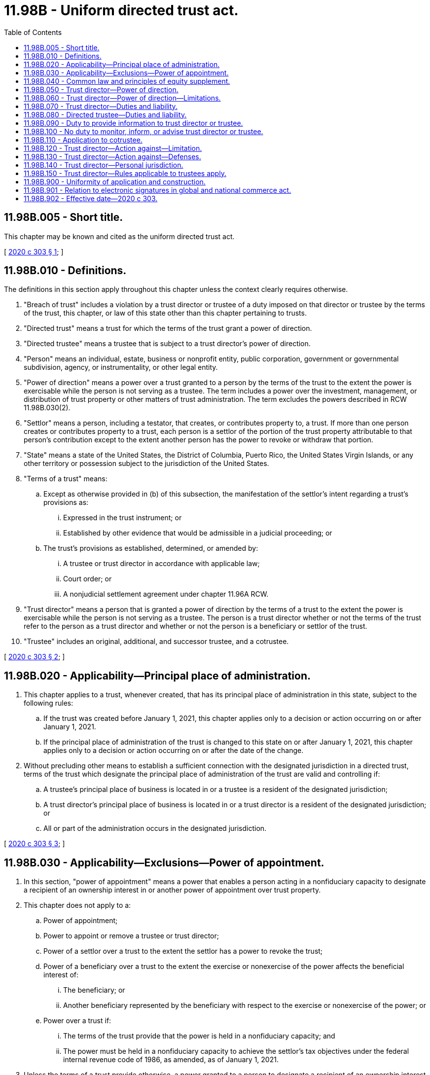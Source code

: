 = 11.98B - Uniform directed trust act.
:toc:

== 11.98B.005 - Short title.
This chapter may be known and cited as the uniform directed trust act.

[ http://lawfilesext.leg.wa.gov/biennium/2019-20/Pdf/Bills/Session%20Laws/Senate/6029-S.SL.pdf?cite=2020%20c%20303%20§%201[2020 c 303 § 1]; ]

== 11.98B.010 - Definitions.
The definitions in this section apply throughout this chapter unless the context clearly requires otherwise.

. "Breach of trust" includes a violation by a trust director or trustee of a duty imposed on that director or trustee by the terms of the trust, this chapter, or law of this state other than this chapter pertaining to trusts.

. "Directed trust" means a trust for which the terms of the trust grant a power of direction.

. "Directed trustee" means a trustee that is subject to a trust director's power of direction.

. "Person" means an individual, estate, business or nonprofit entity, public corporation, government or governmental subdivision, agency, or instrumentality, or other legal entity.

. "Power of direction" means a power over a trust granted to a person by the terms of the trust to the extent the power is exercisable while the person is not serving as a trustee. The term includes a power over the investment, management, or distribution of trust property or other matters of trust administration. The term excludes the powers described in RCW 11.98B.030(2).

. "Settlor" means a person, including a testator, that creates, or contributes property to, a trust. If more than one person creates or contributes property to a trust, each person is a settlor of the portion of the trust property attributable to that person's contribution except to the extent another person has the power to revoke or withdraw that portion.

. "State" means a state of the United States, the District of Columbia, Puerto Rico, the United States Virgin Islands, or any other territory or possession subject to the jurisdiction of the United States.

. "Terms of a trust" means:

.. Except as otherwise provided in (b) of this subsection, the manifestation of the settlor's intent regarding a trust's provisions as:

... Expressed in the trust instrument; or

... Established by other evidence that would be admissible in a judicial proceeding; or

.. The trust's provisions as established, determined, or amended by:

... A trustee or trust director in accordance with applicable law;

... Court order; or

... A nonjudicial settlement agreement under chapter 11.96A RCW.

. "Trust director" means a person that is granted a power of direction by the terms of a trust to the extent the power is exercisable while the person is not serving as a trustee. The person is a trust director whether or not the terms of the trust refer to the person as a trust director and whether or not the person is a beneficiary or settlor of the trust.

. "Trustee" includes an original, additional, and successor trustee, and a cotrustee.

[ http://lawfilesext.leg.wa.gov/biennium/2019-20/Pdf/Bills/Session%20Laws/Senate/6029-S.SL.pdf?cite=2020%20c%20303%20§%202[2020 c 303 § 2]; ]

== 11.98B.020 - Applicability—Principal place of administration.
. This chapter applies to a trust, whenever created, that has its principal place of administration in this state, subject to the following rules:

.. If the trust was created before January 1, 2021, this chapter applies only to a decision or action occurring on or after January 1, 2021.

.. If the principal place of administration of the trust is changed to this state on or after January 1, 2021, this chapter applies only to a decision or action occurring on or after the date of the change.

. Without precluding other means to establish a sufficient connection with the designated jurisdiction in a directed trust, terms of the trust which designate the principal place of administration of the trust are valid and controlling if:

.. A trustee's principal place of business is located in or a trustee is a resident of the designated jurisdiction;

.. A trust director's principal place of business is located in or a trust director is a resident of the designated jurisdiction; or

.. All or part of the administration occurs in the designated jurisdiction.

[ http://lawfilesext.leg.wa.gov/biennium/2019-20/Pdf/Bills/Session%20Laws/Senate/6029-S.SL.pdf?cite=2020%20c%20303%20§%203[2020 c 303 § 3]; ]

== 11.98B.030 - Applicability—Exclusions—Power of appointment.
. In this section, "power of appointment" means a power that enables a person acting in a nonfiduciary capacity to designate a recipient of an ownership interest in or another power of appointment over trust property.

. This chapter does not apply to a:

.. Power of appointment;

.. Power to appoint or remove a trustee or trust director;

.. Power of a settlor over a trust to the extent the settlor has a power to revoke the trust;

.. Power of a beneficiary over a trust to the extent the exercise or nonexercise of the power affects the beneficial interest of:

... The beneficiary; or

... Another beneficiary represented by the beneficiary with respect to the exercise or nonexercise of the power; or

.. Power over a trust if:

... The terms of the trust provide that the power is held in a nonfiduciary capacity; and

... The power must be held in a nonfiduciary capacity to achieve the settlor's tax objectives under the federal internal revenue code of 1986, as amended, as of January 1, 2021.

. Unless the terms of a trust provide otherwise, a power granted to a person to designate a recipient of an ownership interest in or power of appointment over trust property which is exercisable while the person is not serving as a trustee is a power of appointment and not a power of direction.

[ http://lawfilesext.leg.wa.gov/biennium/2019-20/Pdf/Bills/Session%20Laws/Senate/6029-S.SL.pdf?cite=2020%20c%20303%20§%205[2020 c 303 § 5]; ]

== 11.98B.040 - Common law and principles of equity supplement.
The common law and principles of equity supplement this chapter, except to the extent modified by this chapter or law of this state other than this chapter.

[ http://lawfilesext.leg.wa.gov/biennium/2019-20/Pdf/Bills/Session%20Laws/Senate/6029-S.SL.pdf?cite=2020%20c%20303%20§%204[2020 c 303 § 4]; ]

== 11.98B.050 - Trust director—Power of direction.
. Subject to RCW 11.98B.060, the terms of a trust may grant a power of direction to a trust director.

. Unless the terms of a trust provide otherwise:

.. A trust director may exercise any further power appropriate to the exercise or nonexercise of a power of direction granted to the director under subsection (1) of this section; and

.. Trust directors with joint powers must act by majority decision.

[ http://lawfilesext.leg.wa.gov/biennium/2019-20/Pdf/Bills/Session%20Laws/Senate/6029-S.SL.pdf?cite=2020%20c%20303%20§%206[2020 c 303 § 6]; ]

== 11.98B.060 - Trust director—Power of direction—Limitations.
A trust director is subject to the same rules as a trustee in a like position and under similar circumstances in the exercise or nonexercise of a power of direction or further power under RCW 11.98B.050(2)(a) regarding:

. A payback provision in the terms of a trust necessary to comply with the reimbursement requirements of medicaid law in section 1917 of the social security act, 42 U.S.C. Sec. 1396p(d)(4)(A), as amended, as of January 1, 2021; and

. A charitable interest in the trust.

[ http://lawfilesext.leg.wa.gov/biennium/2019-20/Pdf/Bills/Session%20Laws/Senate/6029-S.SL.pdf?cite=2020%20c%20303%20§%207[2020 c 303 § 7]; ]

== 11.98B.070 - Trust director—Duties and liability.
. Subject to subsection (2) of this section, with respect to a power of direction or further power under RCW 11.98B.050(2)(a):

.. A trust director has the same fiduciary duty and liability in the exercise or nonexercise of the power:

... If the power is held individually, as a sole trustee in a like position and under similar circumstances; or

... If the power is held jointly with a trustee or another trust director, as a cotrustee in a like position and under similar circumstances; and

.. The terms of the trust may vary the director's duty or liability to the same extent the terms of the trust could vary the duty or liability of a trustee in a like position and under similar circumstances.

. Unless the terms of a trust provide otherwise, if a trust director is licensed, certified, or otherwise authorized or permitted by law other than this chapter to provide health care in the ordinary course of the director's business or practice of a profession, to the extent the director acts in that capacity, the director has no duty or liability under this chapter.

. The terms of a trust may impose a duty or liability on a trust director in addition to the duties and liabilities under this section.

[ http://lawfilesext.leg.wa.gov/biennium/2019-20/Pdf/Bills/Session%20Laws/Senate/6029-S.SL.pdf?cite=2020%20c%20303%20§%208[2020 c 303 § 8]; ]

== 11.98B.080 - Directed trustee—Duties and liability.
. Subject to subsection (2) of this section, a directed trustee shall take reasonable action to comply with a trust director's exercise or nonexercise of a power of direction or further power under RCW 11.98B.050(2)(a), and the trustee is not liable for the action.

. A directed trustee must not comply with a trust director's exercise or nonexercise of a power of direction or further power under RCW 11.98B.050(2)(a) to the extent that by complying the trustee would engage in willful misconduct.

. An exercise of a power of direction under which a trust director may release a trustee or another trust director from liability for breach of trust is not effective if:

.. The breach involved the trustee's or other director's willful misconduct;

.. The release was induced by improper conduct of the trustee or other director in procuring the release; or

.. At the time of the release, the director did not know the material facts relating to the breach.

. A directed trustee that has reasonable doubt about its duty under this section may petition the superior court for instructions in the county where venue lies for the trust under RCW 11.96A.050.

. The terms of a trust may impose a duty or liability on a directed trustee in addition to the duties and liabilities under this section.

[ http://lawfilesext.leg.wa.gov/biennium/2019-20/Pdf/Bills/Session%20Laws/Senate/6029-S.SL.pdf?cite=2020%20c%20303%20§%209[2020 c 303 § 9]; ]

== 11.98B.090 - Duty to provide information to trust director or trustee.
. Subject to RCW 11.98B.100, a trustee shall provide information to a trust director to the extent the information is reasonably related both to:

.. The powers or duties of the trustee; and

.. The powers or duties of the director.

. Subject to RCW 11.98B.100, a trust director shall provide information to a trustee or another trust director to the extent the information is reasonably related both to:

.. The powers or duties of the director; and

.. The powers or duties of the trustee or other director.

. A trustee that acts in reliance on information provided by a trust director is not liable for a breach of trust to the extent the breach resulted from the reliance, unless by so acting the trustee engages in willful misconduct.

. A trust director that acts in reliance on information provided by a trustee or another trust director is not liable for a breach of trust to the extent the breach resulted from the reliance, unless by so acting the trust director engages in willful misconduct.

[ http://lawfilesext.leg.wa.gov/biennium/2019-20/Pdf/Bills/Session%20Laws/Senate/6029-S.SL.pdf?cite=2020%20c%20303%20§%2010[2020 c 303 § 10]; ]

== 11.98B.100 - No duty to monitor, inform, or advise trust director or trustee.
. Unless the terms of a trust provide otherwise:

.. A trustee does not have a duty to:

... Monitor a trust director; or

... Inform or give advice to a settlor, beneficiary, trustee, or trust director concerning an instance in which the trustee might have acted differently than the director; and

.. By taking an action described in (a) of this subsection, a trustee does not assume the duty excluded by (a) of this subsection.

. Unless the terms of a trust provide otherwise:

.. A trust director does not have a duty to:

... Monitor a trustee or another trust director; or

... Inform or give advice to a settlor, beneficiary, trustee, or another trust director concerning an instance in which the director might have acted differently than a trustee or another trust director; and

.. By taking an action described in (a) of this subsection, a trust director does not assume the duty excluded by (a) of this subsection.

[ http://lawfilesext.leg.wa.gov/biennium/2019-20/Pdf/Bills/Session%20Laws/Senate/6029-S.SL.pdf?cite=2020%20c%20303%20§%2011[2020 c 303 § 11]; ]

== 11.98B.110 - Application to cotrustee.
The terms of a trust may relieve a cotrustee from duty and liability with respect to another cotrustee's exercise or nonexercise of a power of the other cotrustee to the same extent that in a directed trust a directed trustee is relieved from duty and liability with respect to a trust director's power of direction under RCW 11.98B.080 through 11.98B.100.

[ http://lawfilesext.leg.wa.gov/biennium/2019-20/Pdf/Bills/Session%20Laws/Senate/6029-S.SL.pdf?cite=2020%20c%20303%20§%2012[2020 c 303 § 12]; ]

== 11.98B.120 - Trust director—Action against—Limitation.
. An action against a trust director for breach of trust must be commenced within the same limitation period under RCW 11.96A.070 as for an action for breach of trust against a trustee in a like position and under similar circumstances.

. A report or accounting has the same effect on the limitation period for an action against a trust director for breach of trust that the report or accounting would have under RCW 11.96A.070 in an action for breach of trust against a trustee in a like position and under similar circumstances.

[ http://lawfilesext.leg.wa.gov/biennium/2019-20/Pdf/Bills/Session%20Laws/Senate/6029-S.SL.pdf?cite=2020%20c%20303%20§%2013[2020 c 303 § 13]; ]

== 11.98B.130 - Trust director—Action against—Defenses.
In an action against a trust director for breach of trust, the director may assert the same defenses a trustee in a like position and under similar circumstances could assert in an action for breach of trust against the trustee.

[ http://lawfilesext.leg.wa.gov/biennium/2019-20/Pdf/Bills/Session%20Laws/Senate/6029-S.SL.pdf?cite=2020%20c%20303%20§%2014[2020 c 303 § 14]; ]

== 11.98B.140 - Trust director—Personal jurisdiction.
. By accepting appointment as a trust director of a trust subject to this chapter, the director submits to personal jurisdiction of the courts of this state regarding any matter related to a power or duty of the director.

. This section does not preclude other methods of obtaining jurisdiction over a trust director.

[ http://lawfilesext.leg.wa.gov/biennium/2019-20/Pdf/Bills/Session%20Laws/Senate/6029-S.SL.pdf?cite=2020%20c%20303%20§%2015[2020 c 303 § 15]; ]

== 11.98B.150 - Trust director—Rules applicable to trustees apply.
Unless the terms of a trust provide otherwise, the rules applicable to a trustee apply to a trust director regarding the following matters:

. Acceptance;

. Giving of bond to secure performance;

. Reasonable compensation;

. Resignation;

. Removal; and

. Vacancy and appointment of successor.

[ http://lawfilesext.leg.wa.gov/biennium/2019-20/Pdf/Bills/Session%20Laws/Senate/6029-S.SL.pdf?cite=2020%20c%20303%20§%2016[2020 c 303 § 16]; ]

== 11.98B.900 - Uniformity of application and construction.
In applying and construing this uniform act, consideration must be given to the need to promote uniformity of the law with respect to its subject matter among states that enact it.

[ http://lawfilesext.leg.wa.gov/biennium/2019-20/Pdf/Bills/Session%20Laws/Senate/6029-S.SL.pdf?cite=2020%20c%20303%20§%2017[2020 c 303 § 17]; ]

== 11.98B.901 - Relation to electronic signatures in global and national commerce act.
This chapter modifies, limits, or supersedes the electronic signatures in global and national commerce act, 15 U.S.C. Sec. 7001 et seq., but does not modify, limit, or supersede section 101(c) of that act (15 U.S.C. Sec. 7001(c)) or authorize electronic delivery of any of the notices described in section 103(b) of that act (15 U.S.C. Sec. 7003(b)).

[ http://lawfilesext.leg.wa.gov/biennium/2019-20/Pdf/Bills/Session%20Laws/Senate/6029-S.SL.pdf?cite=2020%20c%20303%20§%2018[2020 c 303 § 18]; ]

== 11.98B.902 - Effective date—2020 c 303.
This act takes effect January 1, 2021.

[ http://lawfilesext.leg.wa.gov/biennium/2019-20/Pdf/Bills/Session%20Laws/Senate/6029-S.SL.pdf?cite=2020%20c%20303%20§%2020[2020 c 303 § 20]; ]

